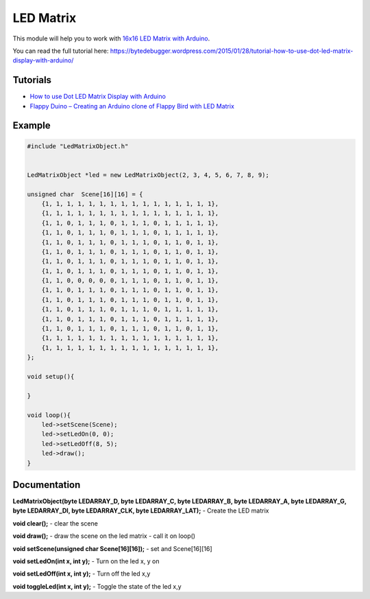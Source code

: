 LED Matrix
==========

This module will help you to work with `16x16 LED Matrix with Arduino <http://www.elabpeers.com/led-matrix-display.html>`_.

You can read the full tutorial here: https://bytedebugger.wordpress.com/2015/01/28/tutorial-how-to-use-dot-led-matrix-display-with-arduino/


Tutorials
---------

* `How to use Dot LED Matrix Display with Arduino <https://bytedebugger.wordpress.com/2015/01/28/tutorial-how-to-use-dot-led-matrix-display-with-arduino/>`_
* `Flappy Duino – Creating an Arduino clone of Flappy Bird with LED Matrix <https://bytedebugger.wordpress.com/2015/01/29/flappy-duino-creating-an-arduino-clone-of-flappy-bird-with-led-matrix/>`_


Example
-------

.. code-block:: c

    #include "LedMatrixObject.h"


    LedMatrixObject *led = new LedMatrixObject(2, 3, 4, 5, 6, 7, 8, 9);

    unsigned char  Scene[16][16] = {
        {1, 1, 1, 1, 1, 1, 1, 1, 1, 1, 1, 1, 1, 1, 1, 1},
        {1, 1, 1, 1, 1, 1, 1, 1, 1, 1, 1, 1, 1, 1, 1, 1},
        {1, 1, 0, 1, 1, 1, 0, 1, 1, 1, 0, 1, 1, 1, 1, 1},
        {1, 1, 0, 1, 1, 1, 0, 1, 1, 1, 0, 1, 1, 1, 1, 1},
        {1, 1, 0, 1, 1, 1, 0, 1, 1, 1, 0, 1, 1, 0, 1, 1},
        {1, 1, 0, 1, 1, 1, 0, 1, 1, 1, 0, 1, 1, 0, 1, 1},
        {1, 1, 0, 1, 1, 1, 0, 1, 1, 1, 0, 1, 1, 0, 1, 1},
        {1, 1, 0, 1, 1, 1, 0, 1, 1, 1, 0, 1, 1, 0, 1, 1},
        {1, 1, 0, 0, 0, 0, 0, 1, 1, 1, 0, 1, 1, 0, 1, 1},
        {1, 1, 0, 1, 1, 1, 0, 1, 1, 1, 0, 1, 1, 0, 1, 1},
        {1, 1, 0, 1, 1, 1, 0, 1, 1, 1, 0, 1, 1, 0, 1, 1},
        {1, 1, 0, 1, 1, 1, 0, 1, 1, 1, 0, 1, 1, 1, 1, 1},
        {1, 1, 0, 1, 1, 1, 0, 1, 1, 1, 0, 1, 1, 1, 1, 1},
        {1, 1, 0, 1, 1, 1, 0, 1, 1, 1, 0, 1, 1, 0, 1, 1},
        {1, 1, 1, 1, 1, 1, 1, 1, 1, 1, 1, 1, 1, 1, 1, 1},
        {1, 1, 1, 1, 1, 1, 1, 1, 1, 1, 1, 1, 1, 1, 1, 1},
    };

    void setup(){

    }

    void loop(){
    	led->setScene(Scene);
    	led->setLedOn(0, 0);
    	led->setLedOff(8, 5);
    	led->draw();
    }


Documentation
-------------

**LedMatrixObject(byte LEDARRAY_D, byte LEDARRAY_C, byte LEDARRAY_B, byte LEDARRAY_A, byte LEDARRAY_G, byte LEDARRAY_DI, byte LEDARRAY_CLK, byte LEDARRAY_LAT);** - Create the LED matrix

**void clear();** - clear the scene

**void draw();** - draw the scene on the led matrix - call it on loop()

**void setScene(unsigned char  Scene[16][16]);** - set and Scene[16][16]

**void setLedOn(int x, int y);** - Turn on the led x, y on

**void setLedOff(int x, int y);** -  Turn off the led x,y

**void toggleLed(int x, int y);** -  Toggle the state of the led x,y